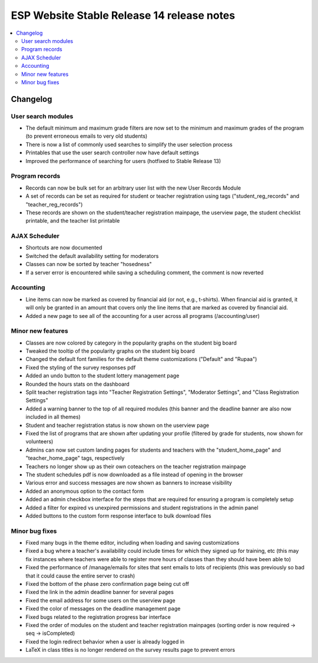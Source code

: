============================================
 ESP Website Stable Release 14 release notes
============================================

.. contents:: :local:

Changelog
=========

User search modules
~~~~~~~~~~~~~~~~~~~
- The default minimum and maximum grade filters are now set to the minimum and maximum grades of the program (to prevent erroneous emails to very old students)
- There is now a list of commonly used searches to simplify the user selection process
- Printables that use the user search controller now have default settings
- Improved the performance of searching for users (hotfixed to Stable Release 13)

Program records
~~~~~~~~~~~~~~~
- Records can now be bulk set for an arbitrary user list with the new User Records Module
- A set of records can be set as required for student or teacher registration using tags ("student_reg_records" and "teacher_reg_records")
- These records are shown on the student/teacher registration mainpage, the userview page, the student checklist printable, and the teacher list printable

AJAX Scheduler
~~~~~~~~~~~~~~
- Shortcuts are now documented
- Switched the default availability setting for moderators
- Classes can now be sorted by teacher "hosedness"
- If a server error is encountered while saving a scheduling comment, the comment is now reverted

Accounting
~~~~~~~~~~
- Line items can now be marked as covered by financial aid (or not, e.g., t-shirts). When financial aid is granted, it will only be granted in an amount that covers only the line items that are marked as covered by financial aid.
- Added a new page to see all of the accounting for a user across all programs (/accounting/user)

Minor new features
~~~~~~~~~~~~~~~~~~
- Classes are now colored by category in the popularity graphs on the student big board
- Tweaked the tooltip of the popularity graphs on the student big board
- Changed the default font families for the default theme customizations ("Default" and "Rupaa")
- Fixed the styling of the survey responses pdf
- Added an undo button to the student lottery management page
- Rounded the hours stats on the dashboard
- Split teacher registration tags into "Teacher Registration Settings", "Moderator Settings", and "Class Registration Settings"
- Added a warning banner to the top of all required modules (this banner and the deadline banner are also now included in all themes)
- Student and teacher registration status is now shown on the userview page
- Fixed the list of programs that are shown after updating your profile (filtered by grade for students, now shown for volunteers)
- Admins can now set custom landing pages for students and teachers with the "student_home_page" and "teacher_home_page" tags, respectively
- Teachers no longer show up as their own coteachers on the teacher registration mainpage
- The student schedules pdf is now downloaded as a file instead of opening in the browser
- Various error and success messages are now shown as banners to increase visibility
- Added an anonymous option to the contact form
- Added an admin checkbox interface for the steps that are required for ensuring a program is completely setup
- Added a filter for expired vs unexpired permissions and student registrations in the admin panel
- Added buttons to the custom form response interface to bulk download files

Minor bug fixes
~~~~~~~~~~~~~~~
- Fixed many bugs in the theme editor, including when loading and saving customizations
- Fixed a bug where a teacher's availability could include times for which they signed up for training, etc (this may fix instances where teachers were able to register more hours of classes than they should have been able to)
- Fixed the performance of /manage/emails for sites that sent emails to lots of recipients (this was previously so bad that it could cause the entire server to crash)
- Fixed the bottom of the phase zero confirmation page being cut off
- Fixed the link in the admin deadline banner for several pages
- Fixed the email address for some users on the userview page
- Fixed the color of messages on the deadline management page
- Fixed bugs related to the registration progress bar interface
- Fixed the order of modules on the student and teacher registration mainpages (sorting order is now required -> seq -> isCompleted)
- Fixed the login redirect behavior when a user is already logged in
- LaTeX in class titles is no longer rendered on the survey results page to prevent errors
